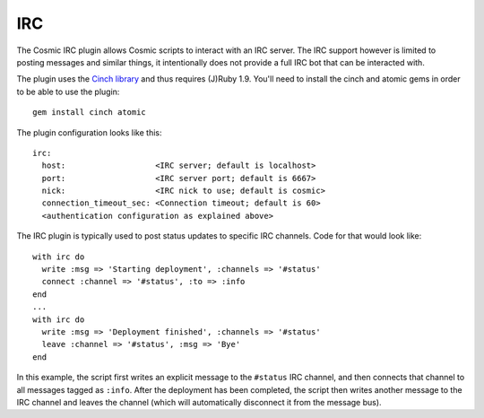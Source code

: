 .. _`Cinch library`: https://github.com/cinchrb/cinch

IRC
===

The Cosmic IRC plugin allows Cosmic scripts to interact with an IRC server. The IRC support however is limited to posting messages and similar things, it intentionally does not provide a full IRC bot that can be interacted with.

The plugin uses the `Cinch library`_ and thus requires (J)Ruby 1.9. You'll need to install the cinch and atomic gems in order to be able to use the plugin::

    gem install cinch atomic

The plugin configuration looks like this::

    irc:
      host:                   <IRC server; default is localhost>
      port:                   <IRC server port; default is 6667>
      nick:                   <IRC nick to use; default is cosmic>
      connection_timeout_sec: <Connection timeout; default is 60>
      <authentication configuration as explained above>

The IRC plugin is typically used to post status updates to specific IRC channels. Code for that would look like::

    with irc do
      write :msg => 'Starting deployment', :channels => '#status'
      connect :channel => '#status', :to => :info
    end
    ...
    with irc do
      write :msg => 'Deployment finished', :channels => '#status'
      leave :channel => '#status', :msg => 'Bye'
    end

In this example, the script first writes an explicit message to the ``#status`` IRC channel, and then connects that channel to all messages tagged as ``:info``. After the deployment has been completed, the script then writes another message to the IRC channel and leaves the channel (which will automatically disconnect it from the message bus).
